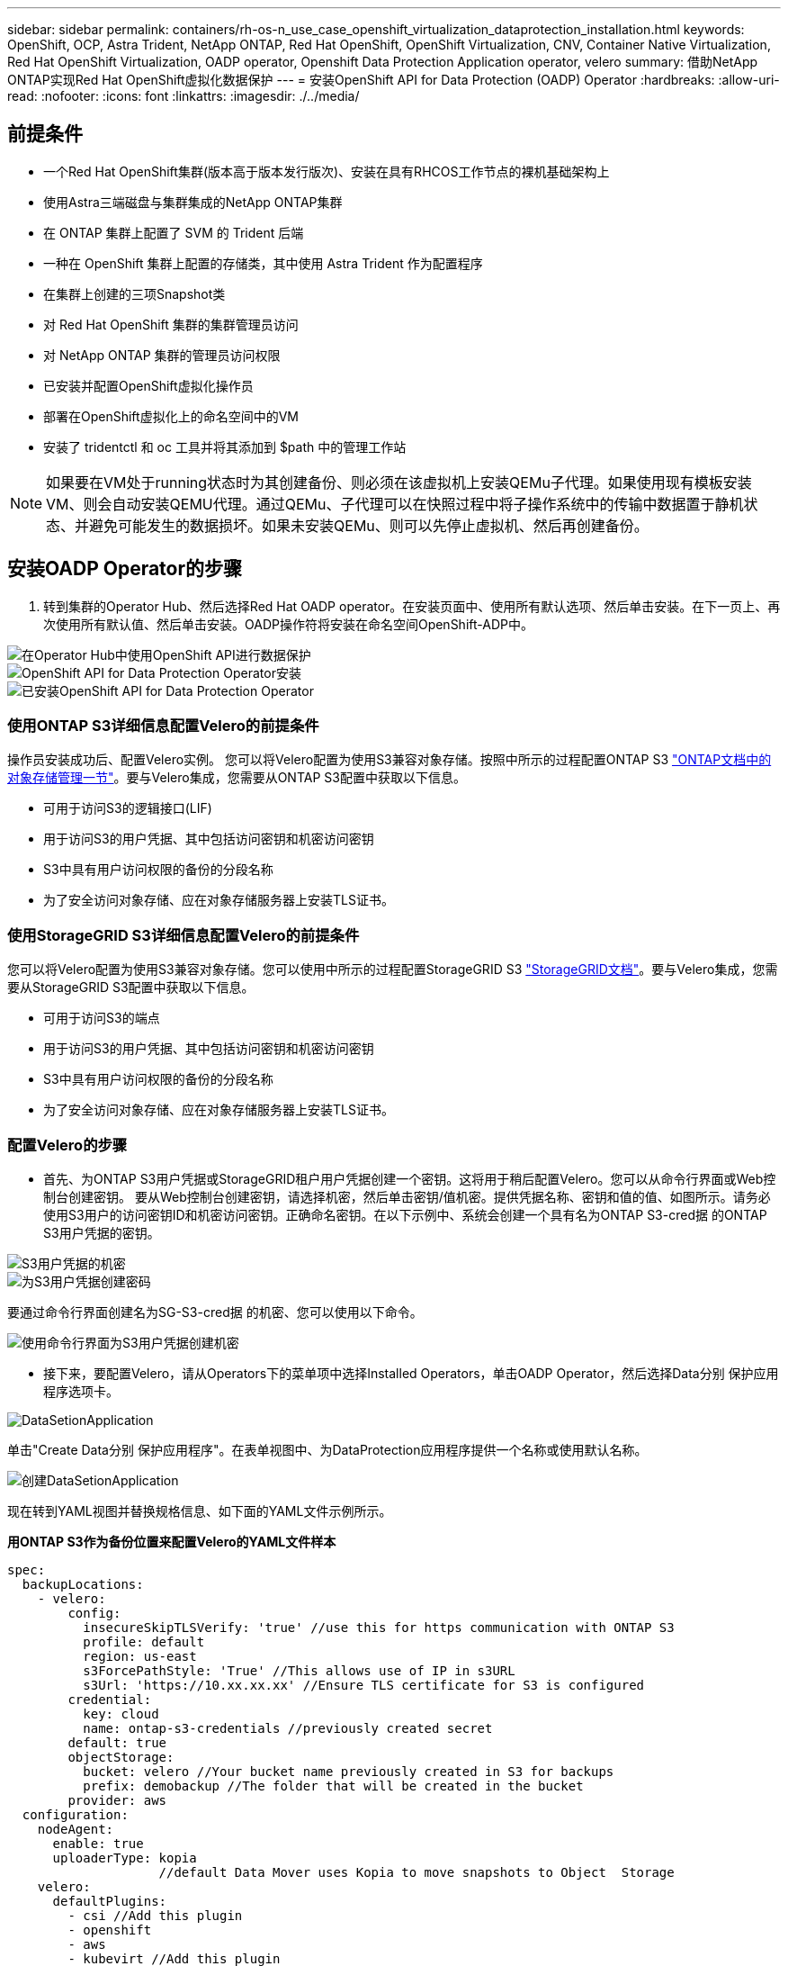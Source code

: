 ---
sidebar: sidebar 
permalink: containers/rh-os-n_use_case_openshift_virtualization_dataprotection_installation.html 
keywords: OpenShift, OCP, Astra Trident, NetApp ONTAP, Red Hat OpenShift, OpenShift Virtualization, CNV, Container Native Virtualization, Red Hat OpenShift Virtualization, OADP operator, Openshift Data Protection Application operator, velero 
summary: 借助NetApp ONTAP实现Red Hat OpenShift虚拟化数据保护 
---
= 安装OpenShift API for Data Protection (OADP) Operator
:hardbreaks:
:allow-uri-read: 
:nofooter: 
:icons: font
:linkattrs: 
:imagesdir: ./../media/




== 前提条件

* 一个Red Hat OpenShift集群(版本高于版本发行版次)、安装在具有RHCOS工作节点的裸机基础架构上
* 使用Astra三端磁盘与集群集成的NetApp ONTAP集群
* 在 ONTAP 集群上配置了 SVM 的 Trident 后端
* 一种在 OpenShift 集群上配置的存储类，其中使用 Astra Trident 作为配置程序
* 在集群上创建的三项Snapshot类
* 对 Red Hat OpenShift 集群的集群管理员访问
* 对 NetApp ONTAP 集群的管理员访问权限
* 已安装并配置OpenShift虚拟化操作员
* 部署在OpenShift虚拟化上的命名空间中的VM
* 安装了 tridentctl 和 oc 工具并将其添加到 $path 中的管理工作站



NOTE: 如果要在VM处于running状态时为其创建备份、则必须在该虚拟机上安装QEMu子代理。如果使用现有模板安装VM、则会自动安装QEMU代理。通过QEMu、子代理可以在快照过程中将子操作系统中的传输中数据置于静机状态、并避免可能发生的数据损坏。如果未安装QEMu、则可以先停止虚拟机、然后再创建备份。



== 安装OADP Operator的步骤

. 转到集群的Operator Hub、然后选择Red Hat OADP operator。在安装页面中、使用所有默认选项、然后单击安装。在下一页上、再次使用所有默认值、然后单击安装。OADP操作符将安装在命名空间OpenShift-ADP中。


image::redhat_openshift_OADP_install_image1.jpg[在Operator Hub中使用OpenShift API进行数据保护]

image::redhat_openshift_OADP_install_image2.jpg[OpenShift API for Data Protection Operator安装]

image::redhat_openshift_OADP_install_image3.jpg[已安装OpenShift API for Data Protection Operator]



=== 使用ONTAP S3详细信息配置Velero的前提条件

操作员安装成功后、配置Velero实例。
您可以将Velero配置为使用S3兼容对象存储。按照中所示的过程配置ONTAP S3 link:https://docs.netapp.com/us-en/ontap/object-storage-management/index.html["ONTAP文档中的对象存储管理一节"]。要与Velero集成，您需要从ONTAP S3配置中获取以下信息。

* 可用于访问S3的逻辑接口(LIF)
* 用于访问S3的用户凭据、其中包括访问密钥和机密访问密钥
* S3中具有用户访问权限的备份的分段名称
* 为了安全访问对象存储、应在对象存储服务器上安装TLS证书。




=== 使用StorageGRID S3详细信息配置Velero的前提条件

您可以将Velero配置为使用S3兼容对象存储。您可以使用中所示的过程配置StorageGRID S3 link:https://docs.netapp.com/us-en/storagegrid-116/s3/configuring-tenant-accounts-and-connections.html["StorageGRID文档"]。要与Velero集成，您需要从StorageGRID S3配置中获取以下信息。

* 可用于访问S3的端点
* 用于访问S3的用户凭据、其中包括访问密钥和机密访问密钥
* S3中具有用户访问权限的备份的分段名称
* 为了安全访问对象存储、应在对象存储服务器上安装TLS证书。




=== 配置Velero的步骤

* 首先、为ONTAP S3用户凭据或StorageGRID租户用户凭据创建一个密钥。这将用于稍后配置Velero。您可以从命令行界面或Web控制台创建密钥。
要从Web控制台创建密钥，请选择机密，然后单击密钥/值机密。提供凭据名称、密钥和值的值、如图所示。请务必使用S3用户的访问密钥ID和机密访问密钥。正确命名密钥。在以下示例中、系统会创建一个具有名为ONTAP S3-cred据 的ONTAP S3用户凭据的密钥。


image::redhat_openshift_OADP_install_image4.jpg[S3用户凭据的机密]

image::redhat_openshift_OADP_install_image5.jpg[为S3用户凭据创建密码]

要通过命令行界面创建名为SG-S3-cred据 的机密、您可以使用以下命令。

image::redhat_openshift_OADP_install_image6.jpg[使用命令行界面为S3用户凭据创建机密]

* 接下来，要配置Velero，请从Operators下的菜单项中选择Installed Operators，单击OADP Operator，然后选择Data分别 保护应用程序选项卡。


image::redhat_openshift_OADP_install_image7.jpg[DataSetionApplication]

单击"Create Data分别 保护应用程序"。在表单视图中、为DataProtection应用程序提供一个名称或使用默认名称。

image::redhat_openshift_OADP_install_image8.jpg[创建DataSetionApplication]

现在转到YAML视图并替换规格信息、如下面的YAML文件示例所示。

**用ONTAP S3作为备份位置来配置Velero的YAML文件样本**

....
spec:
  backupLocations:
    - velero:
        config:
          insecureSkipTLSVerify: 'true' //use this for https communication with ONTAP S3
          profile: default
          region: us-east
          s3ForcePathStyle: 'True' //This allows use of IP in s3URL
          s3Url: 'https://10.xx.xx.xx' //Ensure TLS certificate for S3 is configured
        credential:
          key: cloud
          name: ontap-s3-credentials //previously created secret
        default: true
        objectStorage:
          bucket: velero //Your bucket name previously created in S3 for backups
          prefix: demobackup //The folder that will be created in the bucket
        provider: aws
  configuration:
    nodeAgent:
      enable: true
      uploaderType: kopia
                    //default Data Mover uses Kopia to move snapshots to Object  Storage
    velero:
      defaultPlugins:
        - csi //Add this plugin
        - openshift
        - aws
        - kubevirt //Add this plugin
....
**用StorageGRID S3作为备份位置和快照位置来配置Velero的YAML文件样本**

....
spec:
  backupLocations:
    - velero:
        config:
          insecureSkipTLSVerify: 'true'
          profile: default
          region: us-east-1 // region of your StorageGrid system
          s3ForcePathStyle: 'True'
          s3Url: 'https://172.21.254.25:10443' //the IP used to access S3
        credential:
          key: cloud
          name: sg-s3-credentials //secret created earlier
        default: true
        objectStorage:
          bucket: velero
          prefix: demobackup
        provider: aws
  configuration:
    nodeAgent:
      enable: true
      uploaderType: kopia
    velero:
      defaultPlugins:
        - csi
        - openshift
        - aws
        - kubevirt
....
YAML文件中的规范部分应针对与上述示例类似的以下参数进行适当配置

**备份位置**
ONTAP S3或StorageGRID S3 (及其凭据和YAML中显示的其他信息)被配置为Velero的默认备份位置。

**快照位置**
如果使用容器存储接口(CSI)快照、则无需指定快照位置、因为您将创建一个卷快照类CR来注册CSI驱动程序。在本示例中、您使用的是A作用 力的三端CSI、并且之前已使用三端CSI驱动程序创建了卷eSnap而已。

**启用CSI插件**

将CSI添加到Velero的DEDEPTO插 件中、以便使用CSI快照备份永久性卷。
要备份CSI支持的PVC、Velero CSI插件将在设置了**Velero.io/CSI-VOumesnAPshot-class**标签的集群中选择卷SnapshotClass。。

* 您必须已创建三端卷SnapshotClass。
* 编辑trdent-snapshotclass的标签并将其设置为
** Velero.io/CSI-VOUESNAPECUE-CLASS=TRUE**，如下所示。


image::redhat_openshift_OADP_install_image9.jpg[三项功能Snapshot类标签]

确保即使删除了卷Snapshot对象、这些快照也可以持久保留。这可以通过将*DELERionPolicy*设置为保留来实现。否则、删除命名空间将完全丢失以前备份过的所有PVC。

....
apiVersion: snapshot.storage.k8s.io/v1
kind: VolumeSnapshotClass
metadata:
  name: trident-snapshotclass
driver: csi.trident.netapp.io
deletionPolicy: Retain
....
image::redhat_openshift_OADP_install_image10.jpg[应将卷SnapshotClass删除策略设置为保留]

确保已创建Data놣 rotionApplication且其状态为"病 况：已调节"。

image::redhat_openshift_OADP_install_image11.jpg[已创建DataSetionApplication对象]

OADP操作员将创建相应的备份存储位置。创建备份时将使用此位置。

image::redhat_openshift_OADP_install_image12.jpg[已创建备份存储位置]
